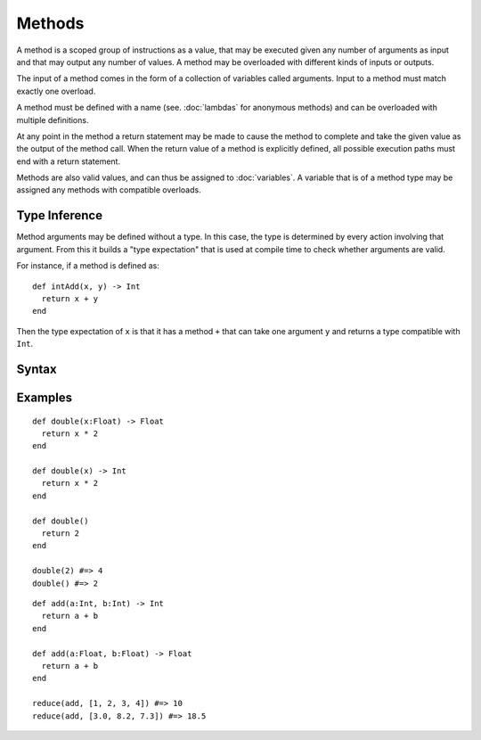 Methods
#######

A method is a scoped group of instructions as a value, that may be executed
given any number of arguments as input and that may output any number of values.
A method may be overloaded with different kinds of inputs or outputs.

The input of a method comes in the form of a collection of variables called
arguments. Input to a method must match exactly one overload.

A method must be defined with a name (see. :doc:`lambdas` for anonymous methods)
and can be overloaded with multiple definitions.

At any point in the method a return statement may be made to cause the method to
complete and take the given value as the output of the method call. When the
return value of a method is explicitly defined, all possible execution paths
must end with a return statement.

Methods are also valid values, and can thus be assigned to :doc:`variables`. A
variable that is of a method type may be assigned any methods with compatible
overloads.

.. seealso::

    :doc:`lambdas`
        Another kind of method

Type Inference
==============

Method arguments may be defined without a type. In this case, the type is
determined by every action involving that argument. From this it builds a "type
expectation" that is used at compile time to check whether arguments are valid.

For instance, if a method is defined as::

    def intAdd(x, y) -> Int
      return x + y
    end

Then the type expectation of ``x`` is that it has a method ``+`` that can take
one argument ``y`` and returns a type compatible with ``Int``.

Syntax
======

.. productionlist::
    Argument: `Variable` [ "=" `Value` ]
    MethodPrototype: `Identifier` "(" [ `Argument` [ "," `Argument` ]* ] ")" [ "->" `Type` ]
    Return: "return" [`Value`]
    MethodInstruction: `Instruction` | `Return`
    MethodInstructionSet: ( `MethodInstruction` \n )*
    Method: "def" `MethodPrototype` `MethodInstructionSet` "end"

Examples
========

::

    def double(x:Float) -> Float
      return x * 2
    end

    def double(x) -> Int
      return x * 2
    end

    def double()
      return 2
    end

    double(2) #=> 4
    double() #=> 2

::

    def add(a:Int, b:Int) -> Int
      return a + b
    end

    def add(a:Float, b:Float) -> Float
      return a + b
    end

    reduce(add, [1, 2, 3, 4]) #=> 10
    reduce(add, [3.0, 8.2, 7.3]) #=> 18.5
